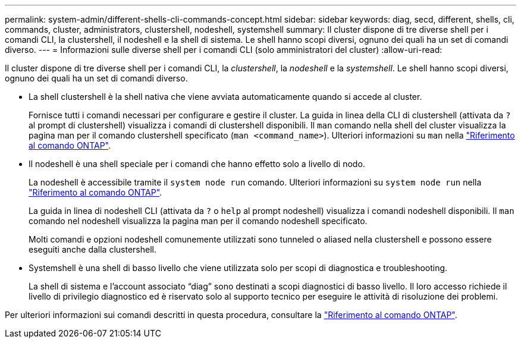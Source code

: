 ---
permalink: system-admin/different-shells-cli-commands-concept.html 
sidebar: sidebar 
keywords: diag, secd, different, shells, cli, commands, cluster, administrators, clustershell, nodeshell, systemshell 
summary: Il cluster dispone di tre diverse shell per i comandi CLI, la clustershell, il nodeshell e la shell di sistema. Le shell hanno scopi diversi, ognuno dei quali ha un set di comandi diverso. 
---
= Informazioni sulle diverse shell per i comandi CLI (solo amministratori del cluster)
:allow-uri-read: 


[role="lead"]
Il cluster dispone di tre diverse shell per i comandi CLI, la _clustershell_, la _nodeshell_ e la _systemshell_. Le shell hanno scopi diversi, ognuno dei quali ha un set di comandi diverso.

* La shell clustershell è la shell nativa che viene avviata automaticamente quando si accede al cluster.
+
Fornisce tutti i comandi necessari per configurare e gestire il cluster. La guida in linea della CLI di clustershell (attivata da `?` al prompt di clustershell) visualizza i comandi di clustershell disponibili. Il `man` comando nella shell del cluster visualizza la pagina man per il comando clustershell specificato (`man <command_name>`). Ulteriori informazioni su `man` nella link:https://docs.netapp.com/us-en/ontap-cli/man.html["Riferimento al comando ONTAP"^].

* Il nodeshell è una shell speciale per i comandi che hanno effetto solo a livello di nodo.
+
La nodeshell è accessibile tramite il `system node run` comando. Ulteriori informazioni su `system node run` nella link:https://docs.netapp.com/us-en/ontap-cli/system-node-run.html["Riferimento al comando ONTAP"^].

+
La guida in linea di nodeshell CLI (attivata da `?` o `help` al prompt nodeshell) visualizza i comandi nodeshell disponibili. Il `man` comando nel nodeshell visualizza la pagina man per il comando nodeshell specificato.

+
Molti comandi e opzioni nodeshell comunemente utilizzati sono tunneled o aliased nella clustershell e possono essere eseguiti anche dalla clustershell.

* Systemshell è una shell di basso livello che viene utilizzata solo per scopi di diagnostica e troubleshooting.
+
La shell di sistema e l'account associato "`diag`" sono destinati a scopi diagnostici di basso livello. Il loro accesso richiede il livello di privilegio diagnostico ed è riservato solo al supporto tecnico per eseguire le attività di risoluzione dei problemi.



Per ulteriori informazioni sui comandi descritti in questa procedura, consultare la link:https://docs.netapp.com/us-en/ontap-cli/["Riferimento al comando ONTAP"^].
